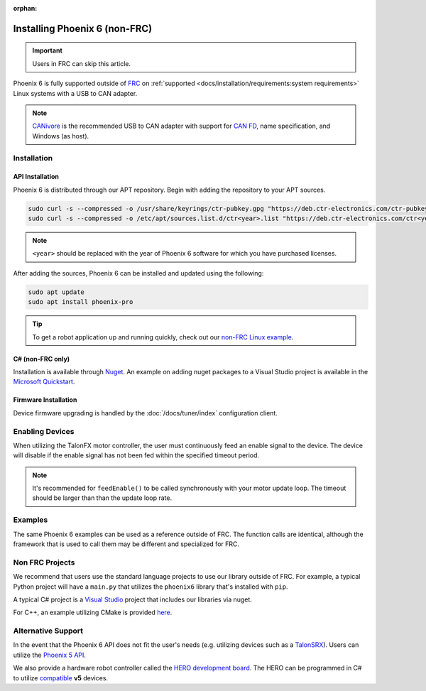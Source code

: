 :orphan:

Installing Phoenix 6 (non-FRC)
==============================

.. important:: Users in FRC can skip this article.

Phoenix 6 is fully supported outside of `FRC <https://en.wikipedia.org/wiki/FIRST_Robotics_Competition>`__ on :ref:`supported <docs/installation/requirements:system requirements>` Linux systems with a USB to CAN adapter.

.. note:: `CANivore <https://store.ctr-electronics.com/canivore/>`__ is the recommended USB to CAN adapter with support for `CAN FD <https://store.ctr-electronics.com/can-fd/>`__, name specification, and Windows (as host).

Installation
------------

API Installation
^^^^^^^^^^^^^^^^

Phoenix 6 is distributed through our APT repository. Begin with adding the repository to your APT sources.

.. code-block:: bash

   sudo curl -s --compressed -o /usr/share/keyrings/ctr-pubkey.gpg "https://deb.ctr-electronics.com/ctr-pubkey.gpg"
   sudo curl -s --compressed -o /etc/apt/sources.list.d/ctr<year>.list "https://deb.ctr-electronics.com/ctr<year>.list"

.. note:: ``<year>`` should be replaced with the year of Phoenix 6 software for which you have purchased licenses.

After adding the sources, Phoenix 6 can be installed and updated using the following:

.. code-block:: bash

   sudo apt update
   sudo apt install phoenix-pro

.. tip:: To get a robot application up and running quickly, check out our `non-FRC Linux example <https://github.com/CrossTheRoadElec/PhoenixPro-Linux-Example>`__.

C# (non-FRC only)
^^^^^^^^^^^^^^^^^

Installation is available through `Nuget <https://www.nuget.org/packages/Phoenix6/>`__.  An example on adding nuget packages to a Visual Studio project is available in the `Microsoft Quickstart <https://learn.microsoft.com/en-us/nuget/quickstart/install-and-use-a-package-in-visual-studio>`__.

Firmware Installation
^^^^^^^^^^^^^^^^^^^^^

Device firmware upgrading is handled by the :doc:`/docs/tuner/index` configuration client.

Enabling Devices
----------------

When utilizing the TalonFX motor controller, the user must continuously feed an enable signal to the device. The device will disable if the enable signal has not been fed within the specified timeout period.

.. note:: It's recommended for ``feedEnable()`` to be called synchronously with your motor update loop. The timeout should be larger than than the update loop rate.

.. tab-set::

   .. tab-item:: Java
      :sync: java

      .. code-block:: java

         // enable the motor controller for the next 100ms
         Unmanaged.feedEnable(100);

   .. tab-item:: C++
      :sync: cpp

      .. code-block:: cpp

         // enable the motor controller for the next 100ms
         ctre::phoenix::unmanaged::FeedEnable(100);

   .. tab-item:: Python
      :sync: python3

      .. code-block:: python

         from phoenix6 import unmanaged

         // enable the motor controller for the next 100ms
         unmanaged.feed_enable(100)

   .. tab-item:: C#
      :sync: csharp

      .. code-block:: csharp

         // enable the motor controller for the next 100ms
         UnmanagedNative.FeedEnable(0.100);

Examples
--------

The same Phoenix 6 examples can be used as a reference outside of FRC. The function calls are identical, although the framework that is used to call them may be different and specialized for FRC.

Non FRC Projects
----------------

We recommend that users use the standard language projects to use our library outside of FRC. For example, a typical Python project will have a ``main.py`` that utilizes the ``phoenix6`` library that's installed with ``pip``.

A typical C# project is a `Visual Studio <https://visualstudio.microsoft.com/>`__ project that includes our libraries via nuget.

For C++, an example utilizing CMake is provided `here <https://github.com/CrossTheRoadElec/PhoenixPro-Linux-Example>`__.

Alternative Support
-------------------

In the event that the Phoenix 6 API does not fit the user's needs (e.g. utilizing devices such as a `TalonSRX <https://store.ctr-electronics.com/talon-srx/>`__). Users can utilize the `Phoenix 5 API <https://v5.docs.ctr-electronics.com/>`__.

We also provide a hardware robot controller called the `HERO development board <https://store.ctr-electronics.com/hero-development-board/>`__. The HERO can be programmed in C# to utilize `compatible <https://v5.docs.ctr-electronics.com/en/stable/ch04_DoINeedThis.html#do-i-need-to-install-any-of-this>`__ **v5** devices.
